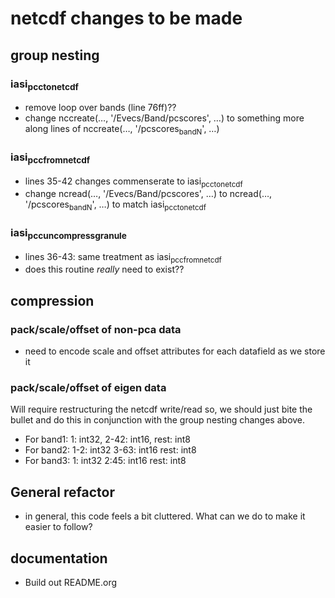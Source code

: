 * netcdf changes to be made
** group nesting
*** iasi_pcc_to_netcdf
    - remove loop over bands (line 76ff)??
    - change nccreate(..., '/Evecs/Band/pcscores', ...) to something
      more along lines of nccreate(..., '/pcscores_bandN', ...)
*** iasi_pcc_from_netcdf
    - lines 35-42 changes commenserate to iasi_pcc_to_netcdf
    - change ncread(..., '/Evecs/Band/pcscores', ...) to ncread(...,
      '/pcscores_bandN', ...) to match iasi_pcc_to_netcdf
*** iasi_pcc_uncompress_granule
    - lines 36-43: same treatment as iasi_pcc_from_netcdf
    - does this routine /really/ need to exist??

** compression
*** pack/scale/offset of non-pca data
    - need to encode scale and offset attributes for each datafield as we store it

*** pack/scale/offset of eigen data
   Will require restructuring the netcdf write/read so, we should just
   bite the bullet and do this in conjunction with the group nesting
   changes above.
   - For band1: 1: int32, 2-42: int16, rest: int8
   - For band2:  1-2: int32  3-63: int16  rest: int8
   - For band3: 1: int32  2:45: int16  rest: int8

** General refactor
   - in general, this code feels a bit cluttered. What can we do to make it easier to follow?

** documentation
   - Build out README.org


